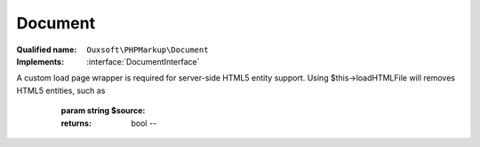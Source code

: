 Document
========

:Qualified name: ``Ouxsoft\PHPMarkup\Document``
:Implements: :interface:`DocumentInterface`

.. php:class:: Document

  .. php:method:: public __construct ()

    :class:`Document` constructor.


  .. php:method:: public createDocumentFragment () -> mixed

    :returns: mixed -- 

  .. php:method:: public loadSource (string $source) -> bool

    Loads source, which is in LHTML format, as DomDocument
A custom load page wrapper is required for server-side HTML5 entity support. Using $this->loadHTMLFile will removes HTML5 entities, such as

    :param string $source:
    :returns: bool -- 

  .. php:method:: public saveHTML () -> mixed

    :returns: mixed -- 

